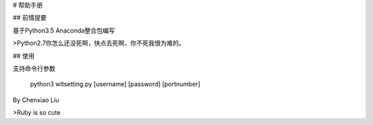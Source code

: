 ﻿# 帮助手册

## 前情提要

基于Python3.5 Anaconda整合包编写

>Python2.7你怎么还没死啊，快点去死啊，你不死我很为难的。

## 使用

支持命令行参数

    python3 wltsetting.py [username] [password] [portnumber]

By Chenxiao Liu 

>Ruby is so cute

